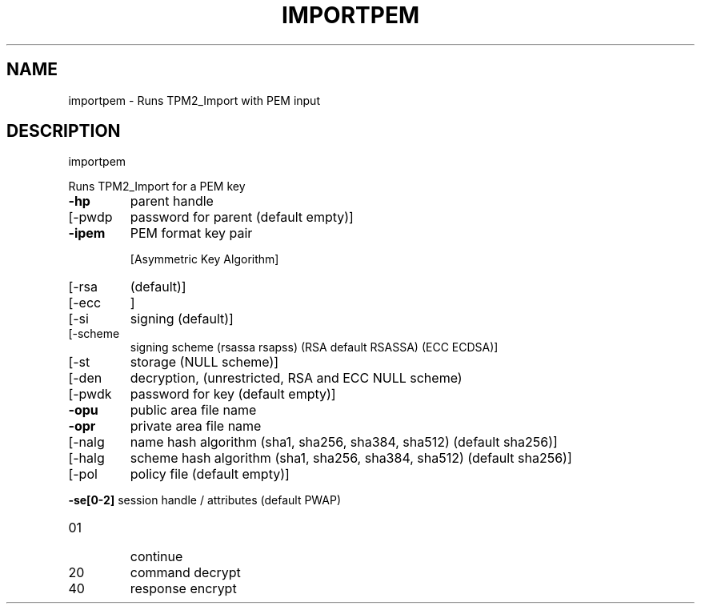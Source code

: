 .\" DO NOT MODIFY THIS FILE!  It was generated by help2man 1.47.6.
.TH IMPORTPEM "1" "August 2018" "importpem 1289" "User Commands"
.SH NAME
importpem \- Runs TPM2_Import with PEM input
.SH DESCRIPTION
importpem
.PP
Runs TPM2_Import for a PEM key
.TP
\fB\-hp\fR
parent handle
.TP
[\-pwdp
password for parent (default empty)]
.TP
\fB\-ipem\fR
PEM format key pair
.IP
[Asymmetric Key Algorithm]
.TP
[\-rsa
(default)]
.TP
[\-ecc
]
.TP
[\-si
signing (default)]
.TP
[\-scheme
signing scheme (rsassa rsapss) (RSA default RSASSA) (ECC ECDSA)]
.TP
[\-st
storage (NULL scheme)]
.TP
[\-den
decryption, (unrestricted, RSA and ECC NULL scheme)
.TP
[\-pwdk
password for key (default empty)]
.TP
\fB\-opu\fR
public area file name
.TP
\fB\-opr\fR
private area file name
.TP
[\-nalg
name hash algorithm (sha1, sha256, sha384, sha512) (default sha256)]
.TP
[\-halg
scheme hash algorithm (sha1, sha256, sha384, sha512) (default sha256)]
.TP
[\-pol
policy file (default empty)]
.HP
\fB\-se[0\-2]\fR session handle / attributes (default PWAP)
.TP
01
continue
.TP
20
command decrypt
.TP
40
response encrypt
